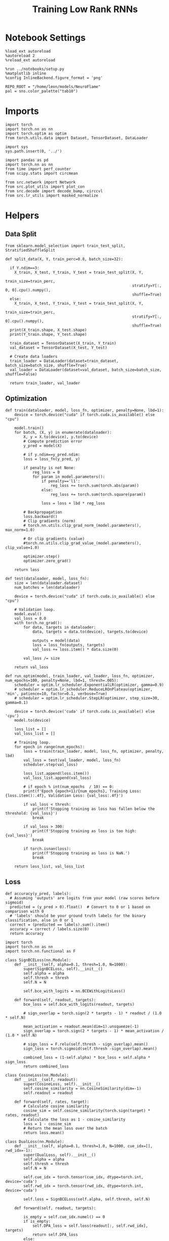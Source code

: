 #+STARTUP: fold
#+TITLE: Training Low Rank RNNs
#+PROPERTY: header-args:ipython :results both :exports both :async yes :session dual :kernel torch

* Notebook Settings

#+begin_src ipython
  %load_ext autoreload
  %autoreload 2
  %reload_ext autoreload

  %run ../notebooks/setup.py
  %matplotlib inline
  %config InlineBackend.figure_format = 'png'

  REPO_ROOT = "/home/leon/models/NeuroFlame"
  pal = sns.color_palette("tab10")
#+end_src

#+RESULTS:
: The autoreload extension is already loaded. To reload it, use:
:   %reload_ext autoreload
: Python exe
: /home/leon/mambaforge/envs/torch/bin/python

* Imports

#+begin_src ipython
  import torch
  import torch.nn as nn
  import torch.optim as optim
  from torch.utils.data import Dataset, TensorDataset, DataLoader
#+end_src

#+RESULTS:

#+begin_src ipython
  import sys
  sys.path.insert(0, '../')

  import pandas as pd
  import torch.nn as nn
  from time import perf_counter
  from scipy.stats import circmean

  from src.network import Network
  from src.plot_utils import plot_con
  from src.decode import decode_bump, circcvl
  from src.lr_utils import masked_normalize
#+end_src

#+RESULTS:

* Helpers
** Data Split

#+begin_src ipython
  from sklearn.model_selection import train_test_split, StratifiedShuffleSplit

  def split_data(X, Y, train_perc=0.8, batch_size=32):

    if Y.ndim==3:
      X_train, X_test, Y_train, Y_test = train_test_split(X, Y,
                                                          train_size=train_perc,
                                                          stratify=Y[:, 0, 0].cpu().numpy(),
                                                          shuffle=True)
    else:
      X_train, X_test, Y_train, Y_test = train_test_split(X, Y,
                                                          train_size=train_perc,
                                                          stratify=Y[:, 0].cpu().numpy(),
                                                          shuffle=True)
    print(X_train.shape, X_test.shape)
    print(Y_train.shape, Y_test.shape)

    train_dataset = TensorDataset(X_train, Y_train)
    val_dataset = TensorDataset(X_test, Y_test)

    # Create data loaders
    train_loader = DataLoader(dataset=train_dataset, batch_size=batch_size, shuffle=True)
    val_loader = DataLoader(dataset=val_dataset, batch_size=batch_size, shuffle=False)

    return train_loader, val_loader
#+end_src

#+RESULTS:

** Optimization

#+begin_src ipython
  def train(dataloader, model, loss_fn, optimizer, penalty=None, lbd=1):
      device = torch.device("cuda" if torch.cuda.is_available() else "cpu")

      model.train()
      for batch, (X, y) in enumerate(dataloader):
          X, y = X.to(device), y.to(device)
          # Compute prediction error
          y_pred = model(X)

          # if y.ndim==y_pred.ndim:
          loss = loss_fn(y_pred, y)

          if penalty is not None:
              reg_loss = 0
              for param in model.parameters():
                  if penalty=='l1':
                      reg_loss += torch.sum(torch.abs(param))
                  else:
                      reg_loss += torch.sum(torch.square(param))

                  loss = loss + lbd * reg_loss

          # Backpropagation
          loss.backward()
          # Clip gradients (norm)
          # torch.nn.utils.clip_grad_norm_(model.parameters(), max_norm=1.0)

          # Or clip gradients (value)
          #torch.nn.utils.clip_grad_value_(model.parameters(), clip_value=1.0)

          optimizer.step()
          optimizer.zero_grad()

      return loss
#+end_src

#+RESULTS:

#+begin_src ipython
  def test(dataloader, model, loss_fn):
      size = len(dataloader.dataset)
      num_batches = len(dataloader)

      device = torch.device("cuda" if torch.cuda.is_available() else "cpu")

      # Validation loop.
      model.eval()
      val_loss = 0.0
      with torch.no_grad():
          for data, targets in dataloader:
              data, targets = data.to(device), targets.to(device)

              outputs = model(data)
              loss = loss_fn(outputs, targets)
              val_loss += loss.item() * data.size(0)

          val_loss /= size

      return val_loss
#+end_src

#+RESULTS:

#+begin_src ipython
  def run_optim(model, train_loader, val_loader, loss_fn, optimizer, num_epochs=100, penalty=None, lbd=1, thresh=.005):
      scheduler = optim.lr_scheduler.ExponentialLR(optimizer, gamma=0.9)
      # scheduler = optim.lr_scheduler.ReduceLROnPlateau(optimizer, 'min', patience=10, factor=0.1, verbose=True)
      # scheduler = optim.lr_scheduler.StepLR(optimizer, step_size=30, gamma=0.1)

      device = torch.device('cuda' if torch.cuda.is_available() else 'cpu')
      model.to(device)

      loss_list = []
      val_loss_list = []

      # Training loop.
      for epoch in range(num_epochs):
          loss = train(train_loader, model, loss_fn, optimizer, penalty, lbd)
          val_loss = test(val_loader, model, loss_fn)
          scheduler.step(val_loss)

          loss_list.append(loss.item())
          val_loss_list.append(val_loss)

          # if epoch % int(num_epochs  / 10) == 0:
          print(f'Epoch {epoch+1}/{num_epochs}, Training Loss: {loss.item():.4f}, Validation Loss: {val_loss:.4f}')

          if val_loss < thresh:
              print(f'Stopping training as loss has fallen below the threshold: {val_loss}')
              break

          if val_loss > 300:
              print(f'Stopping training as loss is too high: {val_loss}')
              break

          if torch.isnan(loss):
              print(f'Stopping training as loss is NaN.')
              break

      return loss_list, val_loss_list
#+end_src

#+RESULTS:

** Loss

#+begin_src ipython
  def accuracy(y_pred, labels):
    # Assuming 'outputs' are logits from your model (raw scores before sigmoid)
    predicted = (y_pred > 0).float()  # Convert to 0 or 1 based on comparison with 0
    # 'labels' should be your ground truth labels for the binary classification, also in 0 or 1
    correct = (predicted == labels).sum().item()
    accuracy = correct / labels.size(0)
    return accuracy
#+end_src

#+RESULTS:

#+begin_src ipython
  import torch
  import torch.nn as nn
  import torch.nn.functional as F

  class SignBCELoss(nn.Module):
      def __init__(self, alpha=0.1, thresh=1.0, N=1000):
          super(SignBCELoss, self).__init__()
          self.alpha = alpha
          self.thresh = thresh
          self.N = N

          self.bce_with_logits = nn.BCEWithLogitsLoss()

      def forward(self, readout, targets):
          bce_loss = self.bce_with_logits(readout, targets)

          # sign_overlap = torch.sign(2 * targets - 1) * readout / (1.0 * self.N)

          mean_activation = readout.mean(dim=1).unsqueeze(-1)
          sign_overlap = torch.sign(2 * targets - 1) * mean_activation / (1.0 * self.N)

          # sign_loss = F.relu(self.thresh - sign_overlap).mean()
          sign_loss = torch.sigmoid(self.thresh -sign_overlap).mean()

          combined_loss = (1-self.alpha) * bce_loss + self.alpha * sign_loss
          return combined_loss
#+end_src

#+RESULTS:

#+begin_src ipython
  class CosineLoss(nn.Module):
      def __init__(self, readout):
          super(CosineLoss, self).__init__()
          self.cosine_similarity = nn.CosineSimilarity(dim=-1)
          self.readout = readout

      def forward(self, rates, target):
          # Calculate cosine similarity
          cosine_sim = self.cosine_similarity(torch.sign(target) * rates, readout)
          # Calculate the loss as 1 - cosine_similarity
          loss = 1 - cosine_sim
          # Return the mean loss over the batch
          return loss.mean()
#+end_src

#+RESULTS:

#+begin_src ipython
  class DualLoss(nn.Module):
      def __init__(self, alpha=0.1, thresh=1.0, N=1000, cue_idx=[], rwd_idx=-1):
          super(DualLoss, self).__init__()
          self.alpha = alpha
          self.thresh = thresh
          self.N = N

          self.cue_idx = torch.tensor(cue_idx, dtype=torch.int, device='cuda')
          self.rwd_idx = torch.tensor(rwd_idx, dtype=torch.int, device='cuda')

          self.loss = SignBCELoss(self.alpha, self.thresh, self.N)

      def forward(self, readout, targets):

          is_empty = self.cue_idx.numel() == 0
          if is_empty:
              self.DPA_loss = self.loss(readout[:, self.rwd_idx], targets)
              return self.DPA_loss
          else:
              self.DPA_loss = self.loss(readout[:, self.rwd_idx], targets[:, 0, :self.rwd_idx.shape[0]])
              self.DRT_loss = self.loss(readout[:, self.cue_idx], targets[:, 1, :self.cue_idx.shape[0]])
              return (self.DPA_loss + self.DRT_loss) / 2.0
#+end_src

#+RESULTS:

** Other

#+begin_src ipython
  def get_theta(a, b, GM=0, IF_NORM=0):

      u, v = a, b

      if GM:
          v = b - np.dot(b, a) / np.dot(a, a) * a

      if IF_NORM:
          u = a / np.linalg.norm(a)
          v = b / np.linalg.norm(b)

      return np.arctan2(v, u)
#+end_src

#+RESULTS:

#+begin_src ipython
  def get_idx(model, rank=2):
      ksi = torch.hstack((model.U, model.V)).T
      ksi = ksi[:, :model.Na[0]]

      readout = model.linear.weight.data
      ksi = torch.vstack((ksi, readout))

      print('ksi', ksi.shape)

      ksi = ksi.cpu().detach().numpy()
      theta = get_theta(ksi[0], ksi[rank])

      return theta.argsort()
#+end_src

#+RESULTS:

#+begin_src ipython
  def get_overlap(model, rates):
      ksi = model.odors.cpu().detach().numpy()
      return rates @ ksi.T / rates.shape[-1]

#+end_src

#+RESULTS:

#+begin_src ipython
  import scipy.stats as stats

  def plot_smooth(data, ax, color):
      mean = data.mean(axis=0)
      ci = smooth.std(axis=0, ddof=1) * 1.96

      # Plot
      ax.plot(mean, color=color)
      ax.fill_between(range(data.shape[1]), mean - ci, mean + ci, alpha=0.25, color=color)

#+end_src

#+RESULTS:

#+begin_src ipython
  def convert_seconds(seconds):
      h = seconds // 3600
      m = (seconds % 3600) // 60
      s = seconds % 60
      return h, m, s
#+end_src

#+RESULTS:
** plots

#+begin_src ipython
  def plot_rates_selec(rates, idx):
        ordered = rates[..., idx]
        fig, ax = plt.subplots(1, 2, figsize=[2*width, height])
        r_max = 0.2 * np.max(rates[0])

        ax[0].imshow(rates[0].T, aspect='auto', cmap='jet', vmin=0, vmax=r_max)
        # ax[0].axvline((np.array(model.N_STIM_ON) - model.N_STEADY) / model.N_WINDOW, 0, 360, color='w', ls='--')
        # ax[0].axvline((np.array(model.N_STIM_OFF) - model.N_STEADY) / model.N_WINDOW, 0, 360, color='w', ls='--')
        ax[0].set_ylabel('Neuron #')
        ax[0].set_xlabel('Step')

        ax[1].imshow(ordered[0].T, aspect='auto', cmap='jet', vmin=0, vmax=r_max)
        ax[1].set_yticks(np.linspace(0, model.Na[0].cpu().detach(), 5), np.linspace(0, 360, 5).astype(int))
        # ax[1].axvline((np.array(model.N_STIM_ON) - model.N_STEADY) / model.N_WINDOW, 0, 360, 'w', '--')
        # ax[1].axvline((np.array(model.N_STIM_OFF) - model.N_STEADY) / model.N_WINDOW, 0, 360, 'w', '--')
        ax[1].set_ylabel('Pref. Location (°)')
        ax[1].set_xlabel('Step')

        plt.show()
#+end_src

#+RESULTS:

#+begin_src ipython
  def plot_overlap(rates, readout, labels=['A', 'B']):
      overlap =(rates @ readout) / rates.shape[-1]
      print(overlap.shape)

      plt.plot(overlap.T[..., :2], label=labels[0])
      plt.plot(overlap.T[..., 2:], '--', label=labels[1])

      plt.legend(fontsize=10)
      plt.xlabel('Step')
      plt.ylabel('Overlap')

      plt.show()
#+end_src

#+RESULTS:

#+begin_src ipython
  def plot_m0_m1_phi(rates, idx):

      m0, m1, phi = decode_bump(rates[..., idx], axis=-1)
      fig, ax = plt.subplots(1, 3, figsize=[2*width, height])

      ax[0].plot(m0[:2].T)
      ax[0].plot(m0[2:].T, '--')
      #ax[0].set_ylim([0, 360])
      #ax[0].set_yticks([0, 90, 180, 270, 360])
      ax[0].set_ylabel('$\mathcal{F}_0$ (Hz)')
      ax[0].set_xlabel('Step')

      ax[1].plot(m1[:2].T)
      ax[1].plot(m1[2:].T, '--')
      # ax[1].set_ylim([0, 360])
      # ax[1].set_yticks([0, 90, 180, 270, 360])
      ax[1].set_ylabel('$\mathcal{F}_1$ (Hz)')
      ax[1].set_xlabel('Step')

      ax[2].plot(phi[:2].T * 180 / np.pi)
      ax[2].plot(phi[2:].T * 180 / np.pi, '--')
      ax[2].set_ylim([0, 360])
      ax[2].set_yticks([0, 90, 180, 270, 360])
      ax[2].set_ylabel('Phase (°)')
      ax[2].set_xlabel('Step')

      plt.show()
    #+end_src

#+RESULTS:

* Model

#+begin_src ipython
  REPO_ROOT = "/home/leon/models/NeuroFlame"
  conf_name = "config_train.yml"
#+end_src

#+RESULTS:

#+begin_src ipython
  start = perf_counter()
  model = Network(conf_name, REPO_ROOT, VERBOSE=0, DEVICE='cuda', SEED=0, N_BATCH=16)
#+end_src

#+RESULTS:

#+begin_src ipython
  print()
  for name, param in model.named_parameters():
      if param.requires_grad:
          print(name, param.shape)
#+end_src

#+RESULTS:
:
: U torch.Size([2000, 2])
: V torch.Size([2000, 2])
: linear.weight torch.Size([1, 1600])

* Sample Classification
** Training
*** Parameters

#+begin_src ipython
  model.LR_TRAIN = 1
  model.LR_EVAL_WIN = model.T_STIM_OFF[2] - model.T_STIM_ON[0]
  model.lr_eval_win = int(model.LR_EVAL_WIN / model.DT / model.N_WINDOW)
  print(model.lr_eval_win)

  model.DURATION = 6.0
  model.N_STEPS = int(model.DURATION / model.DT) + model.N_STEADY + model.N_WINDOW
#+end_src

#+RESULTS:
: 50

Testing the network on steps from sample odor offset to test odor onset

#+begin_src ipython
  steps = np.arange(0, model.N_STEPS - model.N_STEADY, model.N_WINDOW)
  mask = (steps >= (model.N_STIM_OFF[0] - model.N_STEADY)) & (steps <= (model.N_STIM_ON[2] - model.N_STEADY))
  rwd_idx = np.where(mask)[0]
  print(rwd_idx.shape)
#+end_src

#+RESULTS:
: (31,)

*** Inputs and Labels

#+begin_src ipython
  model.N_BATCH = 64

  model.I0[0] = 1.0
  model.I0[1] = 0
  model.I0[2] = 0

  A = model.init_ff_input()

  model.I0[0] = -1.0
  model.I0[1] = 0
  model.I0[2] = 0

  B = model.init_ff_input()

  ff_input = torch.cat((A, B))
  print(ff_input.shape)
#+end_src

#+RESULTS:
: torch.Size([128, 710, 2000])

#+begin_src ipython
  labels_A = torch.ones((model.N_BATCH, rwd_idx.shape[0]))
  labels_B = torch.zeros((model.N_BATCH, rwd_idx.shape[0]))
  labels = torch.cat((labels_A, labels_B))

  print('labels', labels.shape)
#+end_src

#+RESULTS:
: labels torch.Size([128, 31])

*** Run

#+begin_src ipython
  batch_size = 16
  train_loader, val_loader = split_data(ff_input, labels, train_perc=0.8, batch_size=batch_size)
#+end_src

#+RESULTS:
: torch.Size([102, 710, 2000]) torch.Size([26, 710, 2000])
: torch.Size([102, 31]) torch.Size([26, 31])


#+begin_src ipython
  # criterion = nn.BCEWithLogitsLoss()
  criterion = DualLoss(alpha=0.5, thresh=2.0, N=model.Na[0], rwd_idx=rwd_idx)

  # SGD, Adam, AdamW
  learning_rate = 0.1
  optimizer = optim.Adam(model.parameters(), lr=learning_rate)

  num_epochs = 30
  loss, val_loss = 0, 0
#+end_src

#+RESULTS:

#+begin_src ipython
  loss, val_loss = run_optim(model, train_loader, val_loader, criterion, optimizer, num_epochs)
#+end_src

#+RESULTS:
: Epoch 1/30, Training Loss: 0.3410, Validation Loss: 0.3306
: Epoch 2/30, Training Loss: 0.2356, Validation Loss: 0.2149
: Epoch 3/30, Training Loss: 0.0459, Validation Loss: 0.0964
: Epoch 4/30, Training Loss: 0.0384, Validation Loss: 0.0503
: Epoch 5/30, Training Loss: 0.0068, Validation Loss: 0.0163
: Epoch 6/30, Training Loss: 0.0048, Validation Loss: 0.0057
: Epoch 7/30, Training Loss: 0.0037, Validation Loss: 0.0022
: Stopping training as loss has fallen below the threshold: 0.002227200145886937

** Testing

#+begin_src ipython
  Wij = model.Wab_T.clone()
#+end_src

#+RESULTS:

#+begin_src ipython
  model.eval()

  lr = model.lr_kappa * model.lr_mask * (model.U @ model.V.T) / (1.0 * model.Na[0])
  lr = lr.clamp(min=-model.Wab_T[0, 0])

  model.Wab_T = (Wij +lr.T)
  model.LR_TRAIN=0
#+end_src

#+RESULTS:

#+begin_src ipython
  model.DURATION = 6
  model.N_STEPS = int(model.DURATION / model.DT) + model.N_STEADY + model.N_WINDOW
#+end_src

#+RESULTS:

#+begin_src ipython
  model.N_BATCH = 1

  model.I0[0] = 1
  model.I0[1] = 0
  model.I0[2] = 0

  A = model.init_ff_input()

  model.I0[0] = -1
  model.I0[1] = 0
  model.I0[2] = 0

  B = model.init_ff_input()

  ff_input = torch.cat((A, B))
  print('ff_input', ff_input.shape)
#+end_src

#+RESULTS:
: ff_input torch.Size([2, 710, 2000])

#+begin_src ipython
  model.VERBOSE = 0
  rates = model.forward(ff_input=ff_input, RET_FF=1).cpu().detach().numpy()
  model.Wab_T = Wij.clone()

  print('rates', rates.shape)
  idx = get_idx(model, 2)
#+end_src

#+RESULTS:
: rates (2, 61, 1600)
: ksi torch.Size([5, 1600])

#+begin_src ipython
  plot_rates_selec(rates, idx)
#+end_src

#+RESULTS:
[[file:./.ob-jupyter/16c96cf613f18f90c521c697b049b140f1f56812.png]]

#+begin_src ipython
    readout = model.linear.weight.data.cpu().detach().numpy()[0]
    plot_overlap(rates, readout, labels=['A', 'B'])
#+end_src

#+RESULTS:
:RESULTS:
: (2, 61)
[[file:./.ob-jupyter/b7b8f904732bf232b9d61d5b63e79f08bcf68518.png]]
:END:

#+begin_src ipython
  plot_m0_m1_phi(rates, idx)
#+end_src

#+RESULTS:
[[file:./.ob-jupyter/5c39b71da837f5800d1693603b9045ec8ecfe5d6.png]]

#+begin_src ipython

#+end_src

#+RESULTS:

* DPA
** Training
*** Parameters

#+begin_src ipython
  model.LR_TRAIN = 1
  model.LR_EVAL_WIN = model.T_STIM_OFF[2] - model.T_STIM_ON[2]
  model.lr_eval_win = int(model.LR_EVAL_WIN / model.DT / model.N_WINDOW)
  print(model.lr_eval_win)

  model.DURATION = 6.0
  model.N_STEPS = int(model.DURATION / model.DT) + model.N_STEADY + model.N_WINDOW
#+end_src

#+RESULTS:
: 10

Here we only evaluate performance from test onset to test offset

#+begin_src ipython
  steps = np.arange(0, model.N_STEPS - model.N_STEADY, model.N_WINDOW)
  mask = (steps >= (model.N_STIM_ON[2] - model.N_STEADY)) & (steps < (model.N_STIM_OFF[2] - model.N_STEADY))
  rwd_idx = np.where(mask)[0]
#+end_src

#+RESULTS:

*** Inputs and Labels

#+begin_src ipython
  model.N_BATCH = 64

  model.I0[0] = 1
  model.I0[1] = 0
  model.I0[2] = 1

  AC_pair = model.init_ff_input()

  model.I0[0] = 1
  model.I0[1] = 0
  model.I0[2] = -1

  AD_pair = model.init_ff_input()

  model.I0[0] = -1
  model.I0[1] = 0
  model.I0[2] = 1

  BC_pair = model.init_ff_input()

  model.I0[0] = -1
  model.I0[1] = 0
  model.I0[2] = -1

  BD_pair = model.init_ff_input()

  ff_input = torch.cat((AC_pair, BD_pair, AD_pair, BC_pair))
  print('ff_input', ff_input.shape)
#+end_src

#+RESULTS:
: ff_input torch.Size([256, 710, 2000])


 #+begin_src ipython
  labels_pair = torch.ones((2 * model.N_BATCH, model.lr_eval_win))
  labels_unpair = torch.zeros((2 * model.N_BATCH, model.lr_eval_win))

  labels = torch.cat((labels_pair, labels_unpair))
  print('labels', labels.shape)
#+end_src

#+RESULTS:
: labels torch.Size([256, 10])

#+RESULTS:

*** Run

#+begin_src ipython
  batch_size = 16
  train_loader, val_loader = split_data(ff_input, labels, train_perc=0.8, batch_size=batch_size)
#+end_src

#+RESULTS:
: torch.Size([204, 710, 2000]) torch.Size([52, 710, 2000])
: torch.Size([204, 10]) torch.Size([52, 10])

#+begin_src ipython
  # Loss
  # criterion = nn.BCEWithLogitsLoss()
  criterion = DualLoss(alpha=0.5, thresh=2.0, N=model.Na[0], rwd_idx=rwd_idx)

  # Optimizer: SGD, Adam, AdamW
  learning_rate = 0.1
  optimizer = optim.Adam(model.parameters(), lr=learning_rate)
#+end_src

#+RESULTS:

#+begin_src ipython
  num_epochs = 30
  loss, val_loss = run_optim(model, train_loader, val_loader, criterion, optimizer, num_epochs)
#+End_src

#+RESULTS:
#+begin_example
  Epoch 1/30, Training Loss: 50.3871, Validation Loss: 64.4079
  Epoch 2/30, Training Loss: 76.4959, Validation Loss: 62.7563
  Epoch 3/30, Training Loss: 74.1133, Validation Loss: 59.2155
  Epoch 4/30, Training Loss: 68.1816, Validation Loss: 54.6940
  Epoch 5/30, Training Loss: 30.5874, Validation Loss: 48.6805
  Epoch 6/30, Training Loss: 24.1802, Validation Loss: 38.0239
  Epoch 7/30, Training Loss: 9.7003, Validation Loss: 8.5211
  Epoch 8/30, Training Loss: 6.0844, Validation Loss: 2.2807
  Epoch 9/30, Training Loss: 8.1330, Validation Loss: 0.9686
  Epoch 10/30, Training Loss: 0.4206, Validation Loss: 0.4198
  Epoch 11/30, Training Loss: 0.4202, Validation Loss: 0.4189
  Epoch 12/30, Training Loss: 0.4190, Validation Loss: 0.4187
  Epoch 13/30, Training Loss: 0.4199, Validation Loss: 0.4186
  Epoch 14/30, Training Loss: 0.4158, Validation Loss: 0.4184
  Epoch 15/30, Training Loss: 0.4201, Validation Loss: 0.4183
  Epoch 16/30, Training Loss: 0.4192, Validation Loss: 0.4181
  Epoch 17/30, Training Loss: 0.4197, Validation Loss: 0.4179
  Epoch 18/30, Training Loss: 0.4174, Validation Loss: 0.4177
  Epoch 19/30, Training Loss: 0.4193, Validation Loss: 0.4175
  Epoch 20/30, Training Loss: 0.4169, Validation Loss: 0.4170
  Epoch 21/30, Training Loss: 0.4146, Validation Loss: 0.4163
  Epoch 22/30, Training Loss: 0.4146, Validation Loss: 0.4149
  Epoch 23/30, Training Loss: 0.4161, Validation Loss: 0.4147
  Epoch 24/30, Training Loss: 0.4153, Validation Loss: 0.4139
  Epoch 25/30, Training Loss: 0.4116, Validation Loss: 0.4132
  Epoch 26/30, Training Loss: 0.4060, Validation Loss: 0.4123
  Epoch 27/30, Training Loss: 0.4020, Validation Loss: 0.4115
  Epoch 28/30, Training Loss: 0.4094, Validation Loss: 0.4107
  Epoch 29/30, Training Loss: 0.4115, Validation Loss: 0.4097
  Epoch 30/30, Training Loss: 0.4105, Validation Loss: 0.4089
#+end_example

#+begin_src ipython
  plt.plot(loss)
  plt.plot(val_loss)
  plt.xlabel('epochs')
  plt.ylabel('Loss')
  plt.show()
#+end_src

#+RESULTS:
[[file:./.ob-jupyter/c35462e0ca0faca8ef3206a614ac140b915f3f47.png]]

** Testing

#+begin_src ipython
  Wij = model.Wab_T.clone()
#+end_src

#+RESULTS:

#+begin_src ipython
  model.eval()
  if model.LR_NORM:
      lr = model.lr_kappa * model.lr_mask * (masked_normalize(model.U) @ masked_normalize(model.V).T) / (1.0 * model.Na[0])
  else:
      lr = model.lr_kappa * model.lr_mask * (model.U @ model.V.T) / (1.0 * model.Na[0])

  lr = lr.clamp(min=-model.Wab_T[0, 0])

  model.Wab_T = Wij + lr.T

  model.N_BATCH = 1
  model.VERBOSE=1
  model.LR_TRAIN=0
#+end_src

#+RESULTS:

#+begin_src ipython
  model.N_BATCH = 1
  model.DURATION = 6
  model.N_STEPS = int(model.DURATION / model.DT) + model.N_STEADY + model.N_WINDOW
#+end_src

#+RESULTS:

#+begin_src ipython
  model.N_BATCH = 1

  model.I0[0] = 1
  model.I0[1] = 0
  model.I0[2] = 1

  AC_pair = model.init_ff_input()

  model.I0[0] = 1
  model.I0[1] = 0
  model.I0[2] = -1

  AD_pair = model.init_ff_input()

  model.I0[0] = -1
  model.I0[1] = 0
  model.I0[2] = 1

  BC_pair = model.init_ff_input()

  model.I0[0] = -1
  model.I0[1] = 0
  model.I0[2] = -1

  BD_pair = model.init_ff_input()

  ff_input = torch.cat((AC_pair, BD_pair, AD_pair, BC_pair))
  print('ff_input', ff_input.shape)
#+end_src

#+RESULTS:
: ff_input torch.Size([4, 710, 2000])

#+begin_src ipython
  model.VERBOSE = 0
  rates = model.forward(ff_input=ff_input, RET_FF=1).cpu().detach().numpy()
  model.Wab_T = Wij
  print(rates.shape)
#+end_src

#+RESULTS:
: (4, 61, 1600)

#+begin_src ipython
  idx = get_idx(model, 3)
  plot_rates_selec(rates, idx)
#+end_src

#+RESULTS:
:RESULTS:
: ksi torch.Size([5, 1600])
[[file:./.ob-jupyter/a6a3ed8266939c818f6e27379a361e4e344af745.png]]
:END:

#+begin_src ipython
    readout = model.linear.weight.data.cpu().detach().numpy()[0]
    plot_overlap(rates, readout, labels=['pair', 'unpair'])
#+end_src

#+RESULTS:
:RESULTS:
: (4, 61)
[[file:./.ob-jupyter/03e2a9b14bbc5e12f47711d9af7f7876053114d1.png]]
:END:

#+begin_src ipython
  plot_m0_m1_phi(rates, idx)
#+end_src

#+RESULTS:
[[file:./.ob-jupyter/ab41ab31fe3deb048d273f5173b941ccb5169e8f.png]]

#+begin_src ipython

#+end_src

#+RESULTS:

* Go/NoGo
** Training

#+begin_src ipython
  model.LR_TRAIN=1
  model.LR_EVAL_WIN = 1
  model.lr_eval_win = int(model.LR_EVAL_WIN / model.DT / model.N_WINDOW+1)
  print(model.lr_eval_win)

  model.DURATION = 6
  model.N_STEPS = int(model.DURATION / model.DT) + model.N_STEADY + model.N_WINDOW
#+end_src

#+RESULTS:
: 11

#+begin_src ipython
  steps = np.arange(0, model.N_STEPS - model.N_STEADY, model.N_WINDOW)
  mask = (steps >= (model.N_STIM_OFF[1] - model.N_STEADY)) & (steps <= (model.N_STIM_ON[2] - model.N_STEADY))

  rwd_idx = np.where(mask)[0]
  model.lr_eval_win = rwd_idx.shape[0]
#+end_src

#+RESULTS:

#+begin_src ipython
  for param in model.linear.parameters():
      param.requires_grad = False
#+end_src

#+RESULTS:

#+begin_src ipython
  for name, param in model.named_parameters():
      if param.requires_grad:
          print(name, param.shape)
#+end_src

#+RESULTS:
: U torch.Size([3000, 2])
: V torch.Size([3000, 2])

#+begin_src ipython
  # switching sample and distractor odors
  odors = model.odors.clone()
  model.odors[0] = odors[1]

  model.N_BATCH = 64

  model.I0[0] = 1
  model.I0[1] = 0
  model.I0[2] = 0

  Go = model.init_ff_input()

  model.I0[0] = -1
  model.I0[1] = 0
  model.I0[2] = 0

  NoGo = model.init_ff_input()

  ff_input = torch.cat((Go, NoGo))
  print(ff_input.shape)
  model.odors[0] = odors[0]
#+end_src

#+RESULTS:
: torch.Size([128, 710, 3000])

#+begin_src ipython
  labels_Go = torch.ones((model.N_BATCH, model.lr_eval_win))
  labels_NoGo = torch.zeros((model.N_BATCH, model.lr_eval_win))
  labels = torch.cat((labels_Go, labels_NoGo))

  print('labels', labels.shape)
#+end_src

#+RESULTS:
: labels torch.Size([128, 11])

#+begin_src ipython
  batch_size = 16
  train_loader, val_loader = split_data(ff_input, labels, train_perc=0.8, batch_size=batch_size)
#+end_src

#+RESULTS:
: torch.Size([102, 710, 3000]) torch.Size([26, 710, 3000])
: torch.Size([102, 11]) torch.Size([26, 11])

#+begin_src ipython
  # criterion = nn.BCEWithLogitsLoss()
  criterion = DualLoss(alpha=0.5, thresh=2.0, N=model.Na[0], rwd_idx=rwd_idx)

  # SGD, Adam, AdamW
  learning_rate = 0.1
  optimizer = optim.Adam(model.parameters(), lr=learning_rate)
#+end_src

#+RESULTS:

#+begin_src ipython
  num_epochs = 30
  loss, val_loss = run_optim(model, train_loader, val_loader, criterion, optimizer, num_epochs)
  # switching back sample and distractor odors
  model.odors[0] = odors[0]
#+end_src
#+RESULTS:
#+begin_example
  Epoch 1/30, Training Loss: 3.6489, Validation Loss: 5.1639
  Epoch 2/30, Training Loss: 0.9587, Validation Loss: 0.9550
  Epoch 3/30, Training Loss: 1.0726, Validation Loss: 0.9484
  Epoch 4/30, Training Loss: 0.9331, Validation Loss: 0.9423
  Epoch 5/30, Training Loss: 0.9318, Validation Loss: 0.9396
  Epoch 6/30, Training Loss: 0.9454, Validation Loss: 0.9380
  Epoch 7/30, Training Loss: 0.9441, Validation Loss: 0.9368
  Epoch 8/30, Training Loss: 0.9358, Validation Loss: 0.9358
  Epoch 9/30, Training Loss: 0.9351, Validation Loss: 0.9349
  Epoch 10/30, Training Loss: 0.9272, Validation Loss: 0.9340
  Epoch 11/30, Training Loss: 0.9332, Validation Loss: 0.9331
  Epoch 12/30, Training Loss: 0.9464, Validation Loss: 0.9321
  Epoch 13/30, Training Loss: 0.9168, Validation Loss: 0.9312
  Epoch 14/30, Training Loss: 0.9301, Validation Loss: 0.9301
  Epoch 15/30, Training Loss: 0.9292, Validation Loss: 0.9290
  Epoch 16/30, Training Loss: 0.9120, Validation Loss: 0.9279
  Epoch 17/30, Training Loss: 0.9268, Validation Loss: 0.9267
  Epoch 18/30, Training Loss: 0.9338, Validation Loss: 0.9253
  Epoch 19/30, Training Loss: 0.9063, Validation Loss: 0.9239
  Epoch 20/30, Training Loss: 0.9317, Validation Loss: 0.9223
  Epoch 21/30, Training Loss: 0.9111, Validation Loss: 0.9206
  Epoch 22/30, Training Loss: 0.9192, Validation Loss: 0.9190
  Epoch 23/30, Training Loss: 0.9285, Validation Loss: 0.9175
  Epoch 24/30, Training Loss: 0.9162, Validation Loss: 0.9162
  Epoch 25/30, Training Loss: 0.9035, Validation Loss: 0.9148
  Epoch 26/30, Training Loss: 0.9018, Validation Loss: 0.9133
  Epoch 27/30, Training Loss: 0.9242, Validation Loss: 0.9118
  Epoch 28/30, Training Loss: 0.8859, Validation Loss: 0.9103
  Epoch 29/30, Training Loss: 0.8965, Validation Loss: 0.9088
  Epoch 30/30, Training Loss: 0.9202, Validation Loss: 0.9073
#+end_example

#+begin_src ipython
  plt.plot(loss)
  plt.plot(val_loss)
  plt.xlabel('epochs')
  plt.ylabel('Loss')
  plt.show()
#+end_src

#+RESULTS:
[[file:./.ob-jupyter/f3d645d15f5970178060f8dc42f2636aea7037ee.png]]

** Testing

 #+begin_src ipython
  Wij = model.Wab_T.clone()
#+end_src

#+RESULTS:

#+begin_src ipython
  model.eval()
  if model.LR_NORM:
      lr = model.lr_kappa * model.lr_mask * (masked_normalize(model.U) @ masked_normalize(model.V).T) / (1.0 * model.Na[0])
  else:
      lr = model.lr_mask * (model.U @ model.V.T) / (1.0 * model.Na[0])

  lr = lr.clamp(min=-model.Wab_T[0, 0])
  model.Wab_T = Wij + lr.T

  model.N_BATCH = 1
  model.LR_TRAIN=0
#+end_src

#+RESULTS:

#+begin_src ipython
  model.N_BATCH = 1
  model.DURATION = 3
  model.N_STEPS = int(model.DURATION / model.DT) + model.N_STEADY + model.N_WINDOW
#+end_src

#+RESULTS:

#+begin_src ipython
  odors = model.odors.clone()
  model.odors[0] = odors[1]
  model.N_BATCH = 1

  model.I0[0] = 1
  model.I0[1] = 0
  model.I0[2] = 0

  A = model.init_ff_input()

  model.I0[0] = -1
  model.I0[1] = 0
  model.I0[2] = 0

  B = model.init_ff_input()

  ff_input = torch.cat((A, B))
  print('ff_input', ff_input.shape)
  model.odors[0] = odors[0]
#+end_src

#+RESULTS:
: ff_input torch.Size([2, 410, 3000])

#+begin_src ipython
  model.VERBOSE = 0
  rates = model.forward(ff_input=ff_input, RET_FF=1).cpu().detach().numpy()
  model.Wab_T = Wij
  print(rates.shape)
#+end_src

#+RESULTS:
: (2, 31, 2400)

#+begin_src ipython
  idx = get_idx(model, 2)
#+end_src

#+RESULTS:
: ksi torch.Size([5, 2400])

#+begin_src ipython
  plot_rates_selec(rates, idx)
#+end_src

#+RESULTS:
[[file:./.ob-jupyter/2051dcef8f1600e5af5162ddf61d2942a71b5144.png]]

#+begin_src ipython
    readout = model.linear.weight.data.cpu().detach().numpy()[0]
    plot_overlap(rates, readout, labels=['Go', 'NoGo'])
#+end_src

#+RESULTS:
:RESULTS:
: (2, 31)
[[file:./.ob-jupyter/d62062988e58241e293564f3e219c2620d1876bf.png]]
:END:

#+begin_src ipython
  plot_m0_m1_phi(rates, idx)
#+end_src

#+RESULTS:
[[file:./.ob-jupyter/b86b25edb44b1198aed6aaa4eb9b5e63bee19e29.png]]

#+begin_src ipython

#+end_src

#+RESULTS:

* Dual
** Testing

 #+begin_src ipython
  Wij = model.Wab_T.clone()
#+end_src

#+RESULTS:

#+begin_src ipython
  model.eval()
  if model.LR_NORM:
      lr = model.lr_kappa * model.lr_mask * (masked_normalize(model.U) @ masked_normalize(model.V).T) / (1.0 * model.Na[0])
  else:
      lr = model.lr_kappa * model.lr_mask * (model.U @ model.V.T) / (1.0 * model.Na[0])

  lr = lr.clamp(min=-model.Wab_T[0, 0])
  model.Wab_T = Wij + lr.T

  model.N_BATCH = 1
  model.VERBOSE=1
  model.LR_TRAIN=0
#+end_src

#+RESULTS:

#+begin_src ipython
  model.N_BATCH = 1
  model.DURATION = 6
  model.N_STEPS = int(model.DURATION / model.DT) + model.N_STEADY + model.N_WINDOW
#+end_src

#+RESULTS:

#+begin_src ipython
  model.N_BATCH = 1

  model.I0[0] = 1
  model.I0[1] = 0
  model.I0[2] = 1

  AC_pair = model.init_ff_input()

  model.I0[0] = 1
  model.I0[1] = 0
  model.I0[2] = -1

  AD_pair = model.init_ff_input()

  model.I0[0] = -1
  model.I0[1] = 0
  model.I0[2] = 1

  BC_pair = model.init_ff_input()

  model.I0[0] = -1
  model.I0[1] = 0
  model.I0[2] = -1

  BD_pair = model.init_ff_input()

  ff_input = torch.cat((AC_pair, BD_pair, AD_pair, BC_pair))
  print('ff_input', ff_input.shape)
#+end_src

#+RESULTS:
: ff_input torch.Size([4, 710, 3000])

#+begin_src ipython
  model.VERBOSE = 0
  rates = model.forward(ff_input=ff_input).cpu().detach().numpy()
  model.Wab_T = Wij
  print(rates.shape)
#+end_src

#+RESULTS:
: (4, 61, 2400)

#+begin_src ipython
  idx = get_idx(model, 2)
  ordered = rates[..., idx]
  m0, m1, phi = decode_bump(ordered, axis=-1)
#+end_src

#+RESULTS:
: ksi torch.Size([5, 2400])

#+begin_src ipython
  plot_rates_selec(rates, idx)
#+end_src

#+RESULTS:
[[file:./.ob-jupyter/182695158ea375fed9d413ab0ea0b2bc960197f3.png]]

#+begin_src ipython
    readout = model.linear.weight.data.cpu().detach().numpy()[0]
    plot_overlap(rates, readout, labels=['pair', 'unpair'])
#+end_src

#+RESULTS:
:RESULTS:
: (4, 61)
[[file:./.ob-jupyter/45477123096aa04a71fa0a6b948874f388bcbfb2.png]]
:END:

#+begin_src ipython
  plot_m0_m1_phi(rates, idx)
#+end_src

#+RESULTS:
[[file:./.ob-jupyter/f352f0891676005a8cca214a55d509ac6ce2b303.png]]

#+begin_src ipython

#+end_src

#+RESULTS:

** Training

#+begin_src ipython
  model.LR_TRAIN = 1
  model.LR_EVAL_WIN = 1
  model.lr_eval_win = int(model.LR_EVAL_WIN / model.DT / model.N_WINDOW)
  print(model.lr_eval_win)

  model.DURATION = 6.0
  model.N_STEPS = int(model.DURATION / model.DT) + model.N_STEADY + model.N_WINDOW
#+end_src

#+RESULTS:
: 10

#+begin_src ipython
  steps = np.arange(0, model.N_STEPS - model.N_STEADY, model.N_WINDOW)
  print(steps.shape)

  mask = (steps >= (model.N_STIM_ON[2] - model.N_STEADY)) & (steps <= (model.N_STIM_OFF[2] - model.N_STEADY))
  rwd_idx = np.where(mask)[0]
  print(rwd_idx)

  mask = (steps >= (model.N_STIM_OFF[1] - model.N_STEADY)) & (steps <= (model.N_STIM_ON[2] - model.N_STEADY))
  cue_idx = np.where(mask)[0]
  print(cue_idx)
#+end_src

#+RESULTS:
: (61,)
: [50 51 52 53 54 55 56 57 58 59 60]
: [40 41 42 43 44 45 46 47 48 49 50]

#+begin_src ipython
  for param in model.linear.parameters():
       param.requires_grad = True
#+end_src

#+RESULTS:

#+begin_src ipython
  for name, param in model.named_parameters():
      if param.requires_grad:
          print(name, param.shape)
#+end_src
#+RESULTS:
: U torch.Size([3000, 2])
: V torch.Size([3000, 2])
: linear.weight torch.Size([1, 2400])
: linear.bias torch.Size([1])

#+begin_src ipython
  model.N_BATCH = 64

  model.lr_eval_win = np.max( (rwd_idx.shape[0], cue_idx.shape[0]))

  ff_input = []
  labels = np.zeros((2, 12, model.N_BATCH, model.lr_eval_win))
  l=0
  for i in [-1, 1]:
      for j in [-1, 0, 1]:
          for k in [1, -1]:

              model.I0[0] = i
              model.I0[1] = j
              model.I0[2] = k

              if i==k: # Pair Trials
                  labels[0, l] = np.ones((model.N_BATCH, model.lr_eval_win))
              else: # Unpair Trials
                  labels[0, l] = np.ones((model.N_BATCH, model.lr_eval_win))

              if j==1: # Go
                  labels[1, l] = np.ones((model.N_BATCH, model.lr_eval_win))
              if j==-1: # NoGo
                  labels[1, l] = np.ones((model.N_BATCH, model.lr_eval_win))

              l+=1

              ff_input.append(model.init_ff_input())

  labels = torch.tensor(labels, dtype=torch.float, device='cuda').reshape(2, -1, model.lr_eval_win).transpose(0, 1)
  ff_input = torch.vstack(ff_input)
  print('ff_input', ff_input.shape, 'labels', labels.shape)
#+end_src

#+RESULTS:
:RESULTS:
# [goto error]
: ---------------------------------------------------------------------------
: OutOfMemoryError                          Traceback (most recent call last)
: Cell In[162], line 31
:      28             ff_input.append(model.init_ff_input())
:      30 labels = torch.tensor(labels, dtype=torch.float, device='cuda').reshape(2, -1, model.lr_eval_win).transpose(0, 1)
: ---> 31 ff_input = torch.vstack(ff_input)
:      32 print('ff_input', ff_input.shape, 'labels', labels.shape)
:
: OutOfMemoryError: CUDA out of memory. Tried to allocate 12.19 GiB. GPU 0 has a total capacity of 23.50 GiB of which 5.18 GiB is free. Process 3166108 has 498.00 MiB memory in use. Process 3487083 has 458.00 MiB memory in use. Including non-PyTorch memory, this process has 17.35 GiB memory in use. Of the allocated memory 16.77 GiB is allocated by PyTorch, and 279.52 MiB is reserved by PyTorch but unallocated. If reserved but unallocated memory is large try setting PYTORCH_CUDA_ALLOC_CONF=expandable_segments:True to avoid fragmentation.  See documentation for Memory Management  (https://pytorch.org/docs/stable/notes/cuda.html#environment-variables)
:END:

#+begin_src ipython
  batch_size = 16
  train_loader, val_loader = split_data(ff_input, labels, train_perc=0.8, batch_size=batch_size)
#+end_src

#+RESULTS:
:RESULTS:
# [goto error]
#+begin_example
  ---------------------------------------------------------------------------
  ValueError                                Traceback (most recent call last)
  Cell In[163], line 2
        1 batch_size = 16
  ----> 2 train_loader, val_loader = split_data(ff_input, labels, train_perc=0.8, batch_size=batch_size)

  Cell In[4], line 6, in split_data(X, Y, train_perc, batch_size)
        3 def split_data(X, Y, train_perc=0.8, batch_size=32):
        5   if Y.ndim==3:
  ----> 6     X_train, X_test, Y_train, Y_test = train_test_split(X, Y,
        7                                                         train_size=train_perc,
        8                                                         stratify=Y[:, 0, 0].cpu().numpy(),
        9                                                         shuffle=True)
       10   else:
       11     X_train, X_test, Y_train, Y_test = train_test_split(X, Y,
       12                                                         train_size=train_perc,
       13                                                         stratify=Y[:, 0].cpu().numpy(),
       14                                                         shuffle=True)

  File ~/mambaforge/envs/torch/lib/python3.10/site-packages/sklearn/utils/_param_validation.py:214, in validate_params.<locals>.decorator.<locals>.wrapper(*args, **kwargs)
      208 try:
      209     with config_context(
      210         skip_parameter_validation=(
      211             prefer_skip_nested_validation or global_skip_validation
      212         )
      213     ):
  --> 214         return func(*args, **kwargs)
      215 except InvalidParameterError as e:
      216     # When the function is just a wrapper around an estimator, we allow
      217     # the function to delegate validation to the estimator, but we replace
      218     # the name of the estimator by the name of the function in the error
      219     # message to avoid confusion.
      220     msg = re.sub(
      221         r"parameter of \w+ must be",
      222         f"parameter of {func.__qualname__} must be",
      223         str(e),
      224     )

  File ~/mambaforge/envs/torch/lib/python3.10/site-packages/sklearn/model_selection/_split.py:2646, in train_test_split(test_size, train_size, random_state, shuffle, stratify, *arrays)
     2643 if n_arrays == 0:
     2644     raise ValueError("At least one array required as input")
  -> 2646 arrays = indexable(*arrays)
     2648 n_samples = _num_samples(arrays[0])
     2649 n_train, n_test = _validate_shuffle_split(
     2650     n_samples, test_size, train_size, default_test_size=0.25
     2651 )

  File ~/mambaforge/envs/torch/lib/python3.10/site-packages/sklearn/utils/validation.py:453, in indexable(*iterables)
      434 """Make arrays indexable for cross-validation.
      435
      436 Checks consistent length, passes through None, and ensures that everything
     (...)
      449     sparse matrix, or dataframe) or `None`.
      450 """
      452 result = [_make_indexable(X) for X in iterables]
  --> 453 check_consistent_length(*result)
      454 return result

  File ~/mambaforge/envs/torch/lib/python3.10/site-packages/sklearn/utils/validation.py:407, in check_consistent_length(*arrays)
      405 uniques = np.unique(lengths)
      406 if len(uniques) > 1:
  --> 407     raise ValueError(
      408         "Found input variables with inconsistent numbers of samples: %r"
      409         % [int(l) for l in lengths]
      410     )

  ValueError: Found input variables with inconsistent numbers of samples: [12, 768]
#+end_example
:END:

#+begin_src ipython
  # criterion = nn.BCEWithLogitsLoss()
  criterion = DualLoss(alpha=0.5, thresh=2.0, N=model.Na[0], cue_idx=cue_idx, rwd_idx=rwd_idx)

  # SGD, Adam, AdamW
  learning_rate = 0.1
  optimizer = optim.Adam(model.parameters(), lr=learning_rate)
#+end_src

#+RESULTS:

#+begin_src ipython
  num_epochs = 30
  loss, val_loss = run_optim(model, train_loader, val_loader, criterion, optimizer, num_epochs)
#+end_src
#+RESULTS:
:RESULTS:
# [goto error]
#+begin_example
  ---------------------------------------------------------------------------
  IndexError                                Traceback (most recent call last)
  Cell In[165], line 2
        1 num_epochs = 30
  ----> 2 loss, val_loss = run_optim(model, train_loader, val_loader, criterion, optimizer, num_epochs)

  Cell In[7], line 14, in run_optim(model, train_loader, val_loader, loss_fn, optimizer, num_epochs, penalty, lbd, thresh)
       12 # Training loop.
       13 for epoch in range(num_epochs):
  ---> 14     loss = train(train_loader, model, loss_fn, optimizer, penalty, lbd)
       15     val_loss = test(val_loader, model, loss_fn)
       16     scheduler.step(val_loss)

  Cell In[5], line 11, in train(dataloader, model, loss_fn, optimizer, penalty, lbd)
        8 y_pred = model(X)
       10 # if y.ndim==y_pred.ndim:
  ---> 11 loss = loss_fn(y_pred, y)
       13 if penalty is not None:
       14     reg_loss = 0

  File ~/mambaforge/envs/torch/lib/python3.10/site-packages/torch/nn/modules/module.py:1511, in Module._wrapped_call_impl(self, *args, **kwargs)
     1509     return self._compiled_call_impl(*args, **kwargs)  # type: ignore[misc]
     1510 else:
  -> 1511     return self._call_impl(*args, **kwargs)

  File ~/mambaforge/envs/torch/lib/python3.10/site-packages/torch/nn/modules/module.py:1520, in Module._call_impl(self, *args, **kwargs)
     1515 # If we don't have any hooks, we want to skip the rest of the logic in
     1516 # this function, and just call forward.
     1517 if not (self._backward_hooks or self._backward_pre_hooks or self._forward_hooks or self._forward_pre_hooks
     1518         or _global_backward_pre_hooks or _global_backward_hooks
     1519         or _global_forward_hooks or _global_forward_pre_hooks):
  -> 1520     return forward_call(*args, **kwargs)
     1522 try:
     1523     result = None

  Cell In[12], line 20, in DualLoss.forward(self, readout, targets)
       18     return self.DPA_loss
       19 else:
  ---> 20     self.DPA_loss = self.loss(readout[:, self.rwd_idx], targets[:, 0, :self.rwd_idx.shape[0]])
       21     self.DRT_loss = self.loss(readout[:, self.cue_idx], targets[:, 1, :self.cue_idx.shape[0]])
       22     return (self.DPA_loss + self.DRT_loss) / 2.0

  IndexError: too many indices for tensor of dimension 2
#+end_example
:END:

** Re-Testing

#+begin_src ipython
  Wij = model.Wab_T.clone()
#+end_src

#+RESULTS:

#+begin_src ipython
  model.eval()

  if model.LR_NORM:
      lr = model.lr_kappa * model.lr_mask * (masked_normalize(model.U) @ masked_normalize(model.V).T) / (1.0 * model.Na[0])
  else:
      lr = model.lr_mask * (model.U @ model.V.T) / (1.0 * model.Na[0])
  lr = lr.clamp(min=-model.Wab_T[0, 0])

  model.Wab_T = Wij + lr.T

  model.N_BATCH = 1
  model.VERBOSE=1
  model.LR_TRAIN=0
#+end_src

#+RESULTS:

#+begin_src ipython
  model.N_BATCH = 1
  model.DURATION = 6
  model.N_STEPS = int(model.DURATION / model.DT) + model.N_STEADY + model.N_WINDOW
#+end_src

#+RESULTS:

#+begin_src ipython
  model.N_BATCH = 1

  model.I0[0] = 1
  model.I0[1] = 0
  model.I0[2] = 1

  AC_pair = model.init_ff_input()

  model.I0[0] = 1
  model.I0[1] = 0
  model.I0[2] = -1

  AD_pair = model.init_ff_input()

  model.I0[0] = -1
  model.I0[1] = 0
  model.I0[2] = 1

  BC_pair = model.init_ff_input()

  model.I0[0] = -1
  model.I0[1] = 0
  model.I0[2] = -1

  BD_pair = model.init_ff_input()

  ff_input = torch.cat((AC_pair, BD_pair, AD_pair, BC_pair))
  print('ff_input', ff_input.shape)
#+end_src

#+RESULTS:
: ff_input torch.Size([4, 710, 3000])

#+begin_src ipython
  model.VERBOSE = 0
  rates = model.forward(ff_input=ff_input).cpu().detach().numpy()
  model.Wab_T = Wij
  print(rates.shape)
#+end_src

#+RESULTS:
: (4, 61, 2400)

#+begin_src ipython
  idx = get_idx(model, 2)
#+end_src

#+RESULTS:
: ksi torch.Size([5, 2400])

#+begin_src ipython
  plot_rates_selec(rates, idx)
#+end_src

#+RESULTS:
[[file:./.ob-jupyter/ae314c21b949bcc0a83ae3ea80a32b6ad73e36b0.png]]

#+begin_src ipython
    readout = model.linear.weight.data[0].cpu().detach().numpy()
    plot_overlap(rates, readout)
#+end_src

#+RESULTS:
:RESULTS:
: (4, 61)
[[file:./.ob-jupyter/40802e1447fca814415ec62dfc49b66ad00964fb.png]]
:END:

#+begin_src ipython
  plot_m0_m1_phi(rates, idx)
#+end_src

#+RESULTS:
[[file:./.ob-jupyter/7d0fca32c3308062189afa334537bbddbf091938.png]]

#+begin_src ipython

#+end_src

#+RESULTS:
